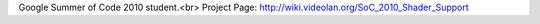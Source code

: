 Google Summer of Code 2010 student.<br> Project Page:
http://wiki.videolan.org/SoC_2010_Shader_Support
